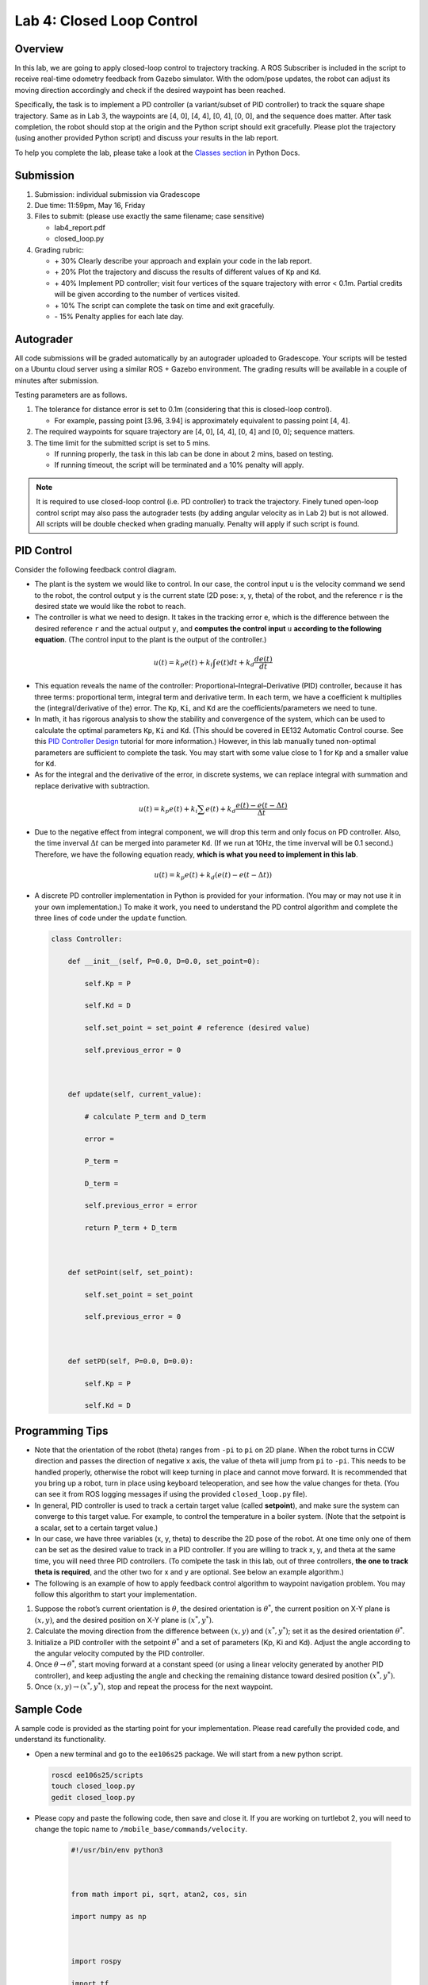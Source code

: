 Lab 4: Closed Loop Control
==========================

Overview
--------

In this lab, we are going to apply closed-loop control to trajectory tracking. 
A ROS Subscriber is included in the script to receive real-time odometry feedback from Gazebo simulator.
With the odom/pose updates, the robot can adjust its moving direction accordingly and check if 
the desired waypoint has been reached.

Specifically, the task is to implement a PD controller (a variant/subset of PID controller)
to track the square shape trajectory. 
Same as in Lab 3, the waypoints are [4, 0], [4, 4], [0, 4], [0, 0], and the sequence does matter.
After task completion, the robot should stop at the origin and the Python script should exit gracefully. 
Please plot the trajectory (using another provided Python script) and discuss your results in the lab report.

To help you complete the lab, please take a look at the `Classes section <https://docs.python.org/3/tutorial/classes.html>`_ in Python Docs.


Submission
----------

#. Submission: individual submission via Gradescope

#. Due time: 11:59pm, May 16, Friday

#. Files to submit: (please use exactly the same filename; case sensitive)

   - lab4_report.pdf
   - closed_loop.py

#. Grading rubric:

   + \+ 30%  Clearly describe your approach and explain your code in the lab report.
   + \+ 20%  Plot the trajectory and discuss the results of different values of ``Kp`` and ``Kd``.
   + \+ 40%  Implement PD controller; visit four vertices of the square trajectory with error < 0.1m. 
     Partial credits will be given according to the number of vertices visited.
   + \+ 10%  The script can complete the task on time and exit gracefully.
   + \- 15%  Penalty applies for each late day. 


Autograder
----------

All code submissions will be graded automatically by an autograder uploaded to Gradescope.
Your scripts will be tested on a Ubuntu cloud server using a similar ROS + Gazebo environment.
The grading results will be available in a couple of minutes after submission.

Testing parameters are as follows. 

#. The tolerance for distance error is set to 0.1m (considering that this is closed-loop control).

   - For example, passing point [3.96, 3.94] is approximately equivalent to passing point [4, 4].

#. The required waypoints for square trajectory are [4, 0], [4, 4], [0, 4] and [0, 0]; sequence matters.

#. The time limit for the submitted script is set to 5 mins.

   - If running properly, the task in this lab can be done in about 2 mins, based on testing.
   - If running timeout, the script will be terminated and a 10% penalty will apply.

.. note::

  It is required to use closed-loop control (i.e. PD controller) to track the trajectory. 
  Finely tuned open-loop control script may also pass the autograder tests (by adding angular velocity as in Lab 2) but is not allowed.
  All scripts will be double checked when grading manually. 
  Penalty will apply if such script is found.


PID Control
-----------

Consider the following feedback control diagram. 

.. image:: pics/feedback_block.png
  :width: 80%
  :align: center

- The plant is the system we would like to control. 
  In our case, the control input ``u`` is the velocity command we send to the robot,
  the control output ``y`` is the current state (2D pose: x, y, theta) of the robot,
  and the reference ``r`` is the desired state we would like the robot to reach. 

- The controller is what we need to design. 
  It takes in the tracking error ``e``, which is the difference between the desired reference ``r`` 
  and the actual output ``y``,
  and **computes the control input** ``u`` **according to the following equation**. 
  (The control input to the plant is the output of the controller.)

.. math::
  
  \begin{equation*}
  u(t) = k_p e(t) + k_i \int e(t)dt + k_d \frac{de(t)}{dt}
  \end{equation*}

- This equation reveals the name of the controller: Proportional–Integral–Derivative (PID) controller,
  because it has three terms: proportional term, integral term and derivative term.
  In each term, we have a coefficient ``k`` multiplies the (integral/derivative of the) error.
  The ``Kp``, ``Ki``, and ``Kd`` are the coefficients/parameters we need to tune. 

- In math, it has rigorous analysis to show the stability and convergence of the system,
  which can be used to calculate the optimal parameters ``Kp``, ``Ki`` and ``Kd``. 
  (This should be covered in EE132 Automatic Control course. See this 
  `PID Controller Design <http://ctms.engin.umich.edu/CTMS/index.php?example=Introduction&section=ControlPID>`_ 
  tutorial for more information.) 
  However, in this lab manually tuned non-optimal parameters are sufficient to complete the task.
  You may start with some value close to 1 for ``Kp`` and a smaller value for ``Kd``.

- As for the integral and the derivative of the error, in discrete systems,
  we can replace integral with summation and replace derivative with subtraction. 

.. math::
  
  \begin{equation*}
  u(t) = k_p e(t) + k_i \sum e(t) + k_d \frac{e(t) - e(t-\Delta t)}{\Delta t}
  \end{equation*}

- Due to the negative effect from integral component, we will drop this term and only focus on PD controller. 
  Also, the time inverval :math:`\Delta t` can be merged into parameter ``Kd``. 
  (If we run at 10Hz, the time inverval will be 0.1 second.) 
  Therefore, we have the following equation ready, **which is what you need to implement in this lab**.

.. math::
  
  \begin{equation*}
  u(t) = k_p e(t) + k_d (e(t) - e(t-\Delta t))
  \end{equation*}

- A discrete PD controller implementation in Python is provided for your information. 
  (You may or may not use it in your own implementation.)
  To make it work, you need to understand the PD control algorithm 
  and complete the three lines of code under the ``update`` function.

  .. code-block:: python


      class Controller:
      
          def __init__(self, P=0.0, D=0.0, set_point=0):
      
              self.Kp = P
      
              self.Kd = D
      
              self.set_point = set_point # reference (desired value)
      
              self.previous_error = 0
      
      
      
          def update(self, current_value):
      
              # calculate P_term and D_term
      
              error = 
      
              P_term = 
      
              D_term = 
      
              self.previous_error = error
      
              return P_term + D_term
      
      
      
          def setPoint(self, set_point):
      
              self.set_point = set_point
      
              self.previous_error = 0
      
          
      
          def setPD(self, P=0.0, D=0.0):
      
              self.Kp = P
      
              self.Kd = D
   
   





Programming Tips
----------------

- Note that the orientation of the robot (theta) ranges from ``-pi`` to ``pi`` on 2D plane.
  When the robot turns in CCW direction and passes the direction of negative x axis,
  the value of theta will jump from ``pi`` to ``-pi``. This needs to be handled properly, 
  otherwise the robot will keep turning in place and cannot move forward.
  It is recommended that you bring up a robot, turn in place using keyboard teleoperation,
  and see how the value changes for theta. 
  (You can see it from ROS logging messages if using the provided ``closed_loop.py`` file).

- In general, PID controller is used to track a certain target value (called **setpoint**),
  and make sure the system can converge to this target value. 
  For example, to control the temperature in a boiler system. 
  (Note that the setpoint is a scalar, set to a certain target value.)
  
- In our case, we have three variables (x, y, theta) to describe the 2D pose of the robot.
  At one time only one of them can be set as the desired value to track in a PID controller. 
  If you are willing to track x, y, and theta at the same time, you will need three PID controllers.
  (To comlpete the task in this lab, out of three controllers, **the one to track theta is required**,
  and the other two for x and y are optional. See below an example algorithm.)

- The following is an example of how to apply feedback control algorithm to waypoint navigation problem.
  You may follow this algorithm to start your implementation.

#. Suppose the robot’s current orientation is :math:`\theta`, the desired orientation is :math:`\theta^*`,
   the current position on X-Y plane is :math:`(x, y)`, and the desired position on X-Y plane is :math:`(x^*, y^*)`. 
#. Calculate the moving direction from the difference between :math:`(x, y)` and :math:`(x^*, y^*)`;
   set it as the desired orientation :math:`\theta^*`. 
#. Initialize a PID controller with the setpoint :math:`\theta^*` and a set of parameters (Kp, Ki and Kd).
   Adjust the angle according to the angular velocity computed by the PID controller. 
#. Once :math:`\theta \rightarrow \theta^*`, start moving forward at a constant speed 
   (or using a linear velocity generated by another PID controller), and keep adjusting the angle and
   checking the remaining distance toward desired position :math:`(x^*, y^*)`.
#. Once :math:`(x, y) \rightarrow (x^*, y^*)`, stop and repeat the process for the next waypoint. 


Sample Code
-----------

A sample code is provided as the starting point for your implementation. 
Please read carefully the provided code, and understand its functionality. 

- Open a new terminal and go to the ``ee106s25`` package. 
  We will start from a new python script.

  .. code-block:: bash

    roscd ee106s25/scripts
    touch closed_loop.py
    gedit closed_loop.py

- Please copy and paste the following code, then save and close it. If you are working on turtlebot 2, you will need to change the topic name to ``/mobile_base/commands/velocity``.

   .. code-block:: bash
      
      #!/usr/bin/env python3
   
   
      
      from math import pi, sqrt, atan2, cos, sin
      
      import numpy as np
      
      
      
      import rospy
      
      import tf
      
      from std_msgs.msg import Empty
      
      from nav_msgs.msg import Odometry
      
      from geometry_msgs.msg import Twist, Pose2D
      
      
      
      class Turtlebot():
      
          def __init__(self):
      
              rospy.init_node("turtlebot_move")
      
              rospy.loginfo("Press Ctrl + C to terminate")
      
              self.vel_pub = rospy.Publisher("cmd_vel", Twist, queue_size=10)
      
              self.rate = rospy.Rate(10)
      
      
      
              # reset odometry to zero
      
              self.reset_pub = rospy.Publisher("mobile_base/commands/reset_odometry", Empty, queue_size=10)
      
              for i in range(10):
      
                  self.reset_pub.publish(Empty())
      
                  self.rate.sleep()
      
              
      
              # subscribe to odometry
      
              self.pose = Pose2D()
      
              self.logging_counter = 0
      
              self.trajectory = list()
      
              self.odom_sub = rospy.Subscriber("odom", Odometry, self.odom_callback)
      
      
      
              try:
      
                  self.run()
      
              except rospy.ROSInterruptException:
      
                  rospy.loginfo("Action terminated.")
      
              finally:
      
                  # save trajectory into csv file
      
                  np.savetxt('trajectory.csv', np.array(self.trajectory), fmt='%f', delimiter=',')
      
      
      
      
      
          def run(self):
      
              # add your code here to adjust your movement based on 2D pose feedback
      
              # Use the Controller
      
              pass
      
      
      
      
      
          def odom_callback(self, msg):
      
              # get pose = (x, y, theta) from odometry topic
      
              quarternion = [msg.pose.pose.orientation.x,msg.pose.pose.orientation.y,\
      
                          msg.pose.pose.orientation.z, msg.pose.pose.orientation.w]
      
              (roll, pitch, yaw) = tf.transformations.euler_from_quaternion(quarternion)
      
              self.pose.theta = yaw
      
              self.pose.x = msg.pose.pose.position.x
      
              self.pose.y = msg.pose.pose.position.y
      
      
      
              # logging once every 100 times (Gazebo runs at 1000Hz; we save it at 10Hz)
      
              self.logging_counter += 1
      
              if self.logging_counter == 100:
      
                  self.logging_counter = 0
      
                  self.trajectory.append([self.pose.x, self.pose.y])  # save trajectory
      
                  # display (x, y, theta) on the terminal
      
                  rospy.loginfo("odom: x=" + str(self.pose.x) +\
      
                      ";  y=" + str(self.pose.y) + ";  theta=" + str(yaw))
      
      
      
      
      
      if __name__ == '__main__':
      
          whatever = Turtlebot()
      


- Please make changes to the ``run`` function to complete the task in this lab.
  Once finished, you can run it two ways as introduced in Lab 4.
  (Remember to bring up the robot before running the script.)

  .. code-block:: bash

    python3 closed_loop.py

  .. code-block:: bash

    chmod +x closed_loop.py
    ./closed_loop.py


Sample Code Explained
---------------------

- Odometry works in the way that it counts how many rounds the wheel rotates. 
  Therefore, if you lift and place a robot from one place to another, it will still "think" 
  that it is at the original place.

- In Gazebo simulator, using command ``Ctrl + R`` to reset the robot is similar to 
  lifting the robot and placing it to the origin, where the odometry will still report 
  the previous history record. Therefore, to obtain a correct odometry feedback for the 
  new run, we need to reset the odometry to zero. 

  .. code-block:: python

    self.reset_pub = rospy.Publisher("mobile_base/commands/reset_odometry", Empty, queue_size=10)
    for i in range(10):
        self.reset_pub.publish(Empty())
        self.rate.sleep()

- In Lab 4, we have learned how to use ROS Publisher to send a message out. 
  ROS Subscriber is the one on the other side to receive and process the messages.
  The required arguments are the topic name ``odom``, 
  the message type ``Odometry``, and a pointer to the callback function.
  The callback function will be executed whenever a new message is received (asynchronously; in another thread).
  We leverage the shared variables in Turtlebot class to store the latest pose of the robot.
  Note that the ``msg`` argument in the callback function is of the type ``Odometry``. 
  The definition is specified in 
  `the ROS Wiki documentation <http://docs.ros.org/en/melodic/api/nav_msgs/html/msg/Odometry.html>`_.

  .. code-block:: python

    self.odom_sub = rospy.Subscriber("odom", Odometry, self.odom_callback)

    def odom_callback(self, msg):
        pass

- In the ``try-except`` structure, ``finally`` is the keyword to indicate that the following
  code block will be executed regardless if the try block raises an error or not. 
  In this case, we want to save the trajectory even when the robot stops halfway.

  .. code-block:: python

    finally:
        # save trajectory into csv file
        np.savetxt('trajectory.csv', np.array(self.trajectory), fmt='%f', delimiter=',')


Visualization
-------------

We provide a separate Python script to help visualize the trajectory from the saved csv file. 
Please do not submit this file and do not include it in the script you plan to submit,
as it will block the autograder until running timeout.

  .. code-block:: python

      #!/usr/bin/env python3
      
      
      
      import numpy as np
      
      import matplotlib.pyplot as plt
      
      
      
      def visualization():
      
          # load csv file and plot trajectory 
      
          _, ax = plt.subplots(1)
      
          ax.set_aspect('equal')
      
      
      
          trajectory = np.loadtxt("trajectory.csv", delimiter=',')
      
          plt.plot(trajectory[:, 0], trajectory[:, 1], linewidth=2)
      
      
      
          plt.xlim(-1, 5)
      
          plt.ylim(-1, 5)
      
          plt.show()
      
      
      
      if __name__ == '__main__':
      
          visualization()

